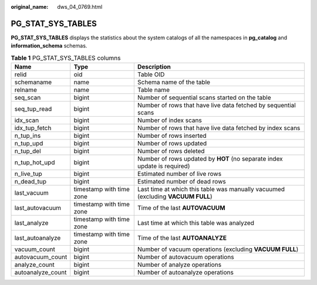 :original_name: dws_04_0769.html

.. _dws_04_0769:

PG_STAT_SYS_TABLES
==================

**PG_STAT_SYS_TABLES** displays the statistics about the system catalogs of all the namespaces in **pg_catalog** and **information_schema** schemas.

.. table:: **Table 1** PG_STAT_SYS_TABLES columns

   +-------------------+--------------------------+---------------------------------------------------------------------------------+
   | Name              | Type                     | Description                                                                     |
   +===================+==========================+=================================================================================+
   | relid             | oid                      | Table OID                                                                       |
   +-------------------+--------------------------+---------------------------------------------------------------------------------+
   | schemaname        | name                     | Schema name of the table                                                        |
   +-------------------+--------------------------+---------------------------------------------------------------------------------+
   | relname           | name                     | Table name                                                                      |
   +-------------------+--------------------------+---------------------------------------------------------------------------------+
   | seq_scan          | bigint                   | Number of sequential scans started on the table                                 |
   +-------------------+--------------------------+---------------------------------------------------------------------------------+
   | seq_tup_read      | bigint                   | Number of rows that have live data fetched by sequential scans                  |
   +-------------------+--------------------------+---------------------------------------------------------------------------------+
   | idx_scan          | bigint                   | Number of index scans                                                           |
   +-------------------+--------------------------+---------------------------------------------------------------------------------+
   | idx_tup_fetch     | bigint                   | Number of rows that have live data fetched by index scans                       |
   +-------------------+--------------------------+---------------------------------------------------------------------------------+
   | n_tup_ins         | bigint                   | Number of rows inserted                                                         |
   +-------------------+--------------------------+---------------------------------------------------------------------------------+
   | n_tup_upd         | bigint                   | Number of rows updated                                                          |
   +-------------------+--------------------------+---------------------------------------------------------------------------------+
   | n_tup_del         | bigint                   | Number of rows deleted                                                          |
   +-------------------+--------------------------+---------------------------------------------------------------------------------+
   | n_tup_hot_upd     | bigint                   | Number of rows updated by **HOT** (no separate index update is required)        |
   +-------------------+--------------------------+---------------------------------------------------------------------------------+
   | n_live_tup        | bigint                   | Estimated number of live rows                                                   |
   +-------------------+--------------------------+---------------------------------------------------------------------------------+
   | n_dead_tup        | bigint                   | Estimated number of dead rows                                                   |
   +-------------------+--------------------------+---------------------------------------------------------------------------------+
   | last_vacuum       | timestamp with time zone | Last time at which this table was manually vacuumed (excluding **VACUUM FULL**) |
   +-------------------+--------------------------+---------------------------------------------------------------------------------+
   | last_autovacuum   | timestamp with time zone | Time of the last **AUTOVACUUM**                                                 |
   +-------------------+--------------------------+---------------------------------------------------------------------------------+
   | last_analyze      | timestamp with time zone | Last time at which this table was analyzed                                      |
   +-------------------+--------------------------+---------------------------------------------------------------------------------+
   | last_autoanalyze  | timestamp with time zone | Time of the last **AUTOANALYZE**                                                |
   +-------------------+--------------------------+---------------------------------------------------------------------------------+
   | vacuum_count      | bigint                   | Number of vacuum operations (excluding **VACUUM FULL**)                         |
   +-------------------+--------------------------+---------------------------------------------------------------------------------+
   | autovacuum_count  | bigint                   | Number of autovacuum operations                                                 |
   +-------------------+--------------------------+---------------------------------------------------------------------------------+
   | analyze_count     | bigint                   | Number of analyze operations                                                    |
   +-------------------+--------------------------+---------------------------------------------------------------------------------+
   | autoanalyze_count | bigint                   | Number of autoanalyze operations                                                |
   +-------------------+--------------------------+---------------------------------------------------------------------------------+
